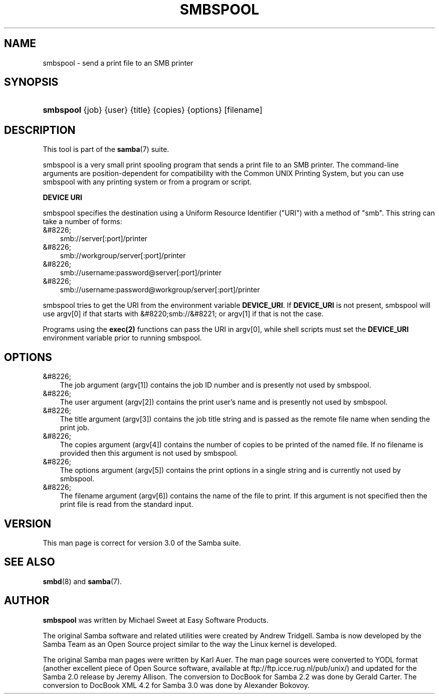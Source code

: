 .\"Generated by db2man.xsl. Don't modify this, modify the source.
.de Sh \" Subsection
.br
.if t .Sp
.ne 5
.PP
\fB\\$1\fR
.PP
..
.de Sp \" Vertical space (when we can't use .PP)
.if t .sp .5v
.if n .sp
..
.de Ip \" List item
.br
.ie \\n(.$>=3 .ne \\$3
.el .ne 3
.IP "\\$1" \\$2
..
.TH "SMBSPOOL" 8 "" "" ""
.SH "NAME"
smbspool - send a print file to an SMB printer
.SH "SYNOPSIS"
.HP 9
\fBsmbspool\fR {job} {user} {title} {copies} {options} [filename]
.SH "DESCRIPTION"
.PP
This tool is part of the
\fBsamba\fR(7)
suite.
.PP
smbspool is a very small print spooling program that sends a print file to an SMB printer. The command-line arguments are position-dependent for compatibility with the Common UNIX Printing System, but you can use smbspool with any printing system or from a program or script.
.PP
\fBDEVICE URI\fR
.PP
smbspool specifies the destination using a Uniform Resource Identifier ("URI") with a method of "smb". This string can take a number of forms:
.TP 3n
&#8226;
smb://server[:port]/printer
.TP 3n
&#8226;
smb://workgroup/server[:port]/printer
.TP 3n
&#8226;
smb://username:password@server[:port]/printer
.TP 3n
&#8226;
smb://username:password@workgroup/server[:port]/printer
.PP
smbspool tries to get the URI from the environment variable
\fBDEVICE_URI\fR. If
\fBDEVICE_URI\fR
is not present, smbspool will use argv[0] if that starts with
&#8220;smb://&#8221;
or argv[1] if that is not the case.
.PP
Programs using the
\fBexec(2)\fR
functions can pass the URI in argv[0], while shell scripts must set the
\fBDEVICE_URI\fR
environment variable prior to running smbspool.
.SH "OPTIONS"
.TP 3n
&#8226;
The job argument (argv[1]) contains the job ID number and is presently not used by smbspool.
.TP 3n
&#8226;
The user argument (argv[2]) contains the print user's name and is presently not used by smbspool.
.TP 3n
&#8226;
The title argument (argv[3]) contains the job title string and is passed as the remote file name when sending the print job.
.TP 3n
&#8226;
The copies argument (argv[4]) contains the number of copies to be printed of the named file. If no filename is provided then this argument is not used by smbspool.
.TP 3n
&#8226;
The options argument (argv[5]) contains the print options in a single string and is currently not used by smbspool.
.TP 3n
&#8226;
The filename argument (argv[6]) contains the name of the file to print. If this argument is not specified then the print file is read from the standard input.
.SH "VERSION"
.PP
This man page is correct for version 3.0 of the Samba suite.
.SH "SEE ALSO"
.PP
\fBsmbd\fR(8)
and
\fBsamba\fR(7).
.SH "AUTHOR"
.PP
\fBsmbspool\fR
was written by Michael Sweet at Easy Software Products.
.PP
The original Samba software and related utilities were created by Andrew Tridgell. Samba is now developed by the Samba Team as an Open Source project similar to the way the Linux kernel is developed.
.PP
The original Samba man pages were written by Karl Auer. The man page sources were converted to YODL format (another excellent piece of Open Source software, available at
ftp://ftp.icce.rug.nl/pub/unix/) and updated for the Samba 2.0 release by Jeremy Allison. The conversion to DocBook for Samba 2.2 was done by Gerald Carter. The conversion to DocBook XML 4.2 for Samba 3.0 was done by Alexander Bokovoy.

